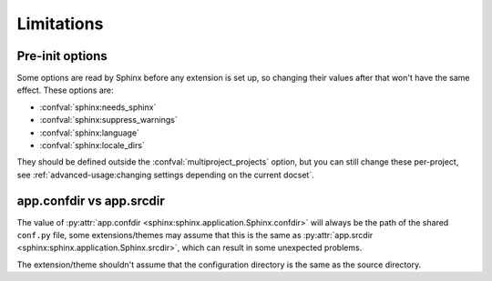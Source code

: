 Limitations
===========

Pre-init options
----------------

Some options are read by Sphinx before any extension is set up,
so changing their values after that won't have the same effect.
These options are:

- :confval:`sphinx:needs_sphinx`
- :confval:`sphinx:suppress_warnings`
- :confval:`sphinx:language`
- :confval:`sphinx:locale_dirs`

They should be defined outside the :confval:`multiproject_projects` option,
but you can still change these per-project, see :ref:`advanced-usage:changing settings depending on the current docset`.

app.confdir vs app.srcdir
-------------------------

The value of :py:attr:`app.confdir <sphinx:sphinx.application.Sphinx.confdir>`
will always be the path of the shared ``conf.py`` file,
some extensions/themes may assume that this is the same as
:py:attr:`app.srcdir <sphinx:sphinx.application.Sphinx.srcdir>`,
which can result in some unexpected problems.

The extension/theme shouldn't assume that the configuration directory
is the same as the source directory.
